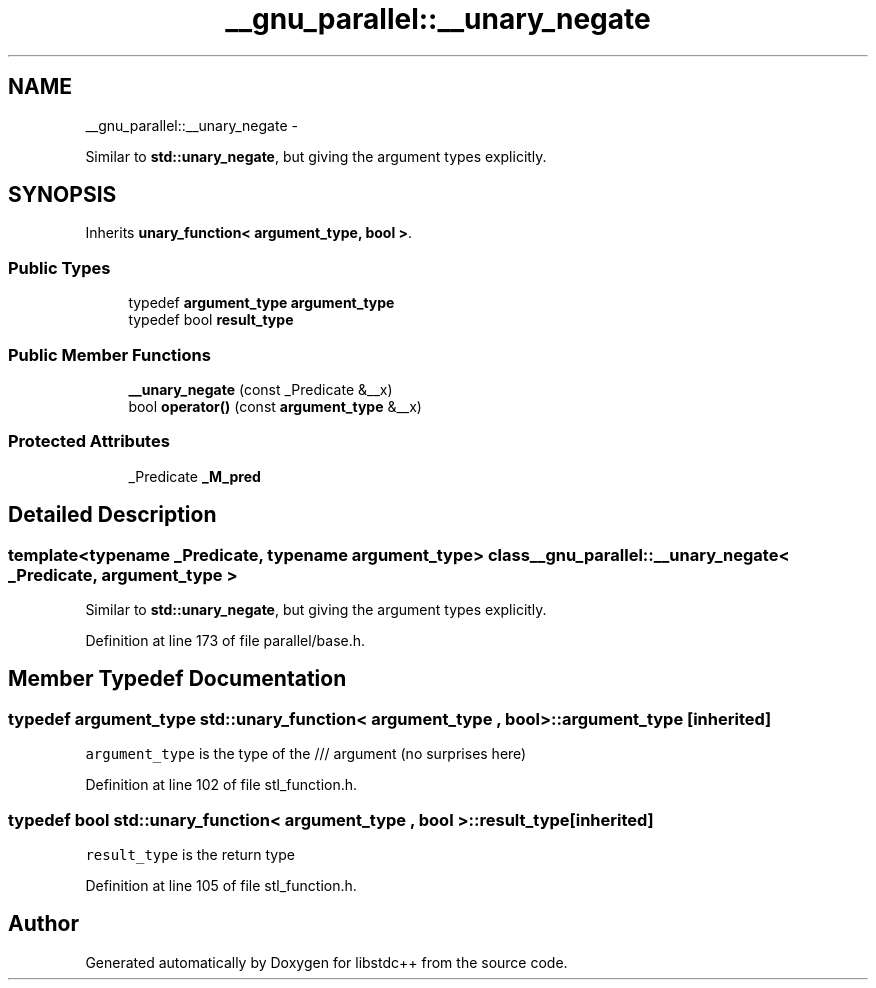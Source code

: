 .TH "__gnu_parallel::__unary_negate" 3 "Sun Oct 10 2010" "libstdc++" \" -*- nroff -*-
.ad l
.nh
.SH NAME
__gnu_parallel::__unary_negate \- 
.PP
Similar to \fBstd::unary_negate\fP, but giving the argument types explicitly.  

.SH SYNOPSIS
.br
.PP
.PP
Inherits \fBunary_function< argument_type, bool >\fP.
.SS "Public Types"

.in +1c
.ti -1c
.RI "typedef \fBargument_type\fP \fBargument_type\fP"
.br
.ti -1c
.RI "typedef bool \fBresult_type\fP"
.br
.in -1c
.SS "Public Member Functions"

.in +1c
.ti -1c
.RI "\fB__unary_negate\fP (const _Predicate &__x)"
.br
.ti -1c
.RI "bool \fBoperator()\fP (const \fBargument_type\fP &__x)"
.br
.in -1c
.SS "Protected Attributes"

.in +1c
.ti -1c
.RI "_Predicate \fB_M_pred\fP"
.br
.in -1c
.SH "Detailed Description"
.PP 

.SS "template<typename _Predicate, typename argument_type> class __gnu_parallel::__unary_negate< _Predicate, argument_type >"
Similar to \fBstd::unary_negate\fP, but giving the argument types explicitly. 
.PP
Definition at line 173 of file parallel/base.h.
.SH "Member Typedef Documentation"
.PP 
.SS "typedef \fBargument_type\fP  \fBstd::unary_function\fP< \fBargument_type\fP , bool  >::\fBargument_type\fP\fC [inherited]\fP"
.PP
\fCargument_type\fP is the type of the /// argument (no surprises here) 
.PP
Definition at line 102 of file stl_function.h.
.SS "typedef bool  \fBstd::unary_function\fP< \fBargument_type\fP , bool  >::\fBresult_type\fP\fC [inherited]\fP"
.PP
\fCresult_type\fP is the return type 
.PP
Definition at line 105 of file stl_function.h.

.SH "Author"
.PP 
Generated automatically by Doxygen for libstdc++ from the source code.
